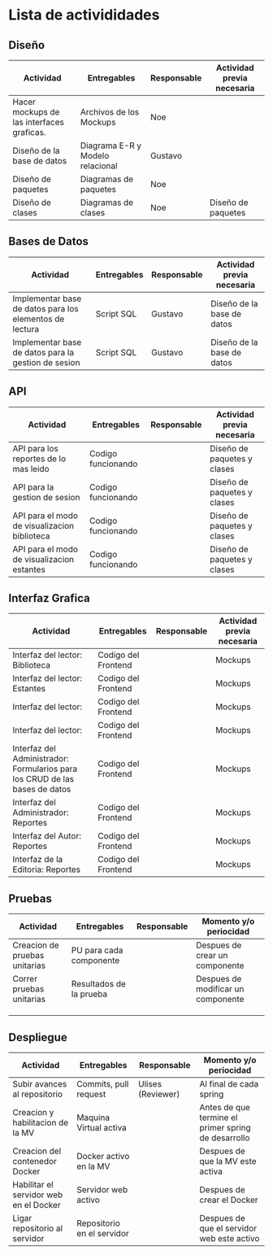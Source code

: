 * Lista de activididades

** Diseño

|-------------------------------------------+----------------------------------+-------------+----------------------------|
| Actividad                                 | Entregables                      | Responsable | Actividad previa necesaria |
|-------------------------------------------+----------------------------------+-------------+----------------------------|
| Hacer mockups de las interfaces graficas. | Archivos de los Mockups          | Noe         |                            |
| Diseño de la base de datos                | Diagrama E-R y Modelo relacional | Gustavo     |                            |
| Diseño de paquetes                        | Diagramas de paquetes            | Noe         |                            |
| Diseño de clases                          | Diagramas de clases              | Noe         | Diseño de paquetes         |
|-------------------------------------------+----------------------------------+-------------+----------------------------|

** Bases de Datos

|---------------------------------------------------------+-------------+-------------+----------------------------|
| Actividad                                               | Entregables | Responsable | Actividad previa necesaria |
|---------------------------------------------------------+-------------+-------------+----------------------------|
| Implementar base de datos para los elementos de lectura | Script SQL  | Gustavo     | Diseño de la base de datos |
| Implementar base de datos para la gestion de sesion     | Script SQL  | Gustavo     | Diseño de la base de datos |
|---------------------------------------------------------+-------------+-------------+----------------------------|

** API

|----------------------------------------------+--------------------+-------------+-----------------------------|
| Actividad                                    | Entregables        | Responsable | Actividad previa necesaria  |
|----------------------------------------------+--------------------+-------------+-----------------------------|
| API para los reportes de lo mas leido        | Codigo funcionando |             | Diseño de paquetes y clases |
| API para la gestion de sesion                | Codigo funcionando |             | Diseño de paquetes y clases |
| API para el modo de visualizacion biblioteca | Codigo funcionando |             | Diseño de paquetes y clases |
| API para el modo de visualizacion estantes   | Codigo funcionando |             | Diseño de paquetes y clases |
|----------------------------------------------+--------------------+-------------+-----------------------------|

** Interfaz Grafica

|-----------------------------------------------------------------------------+---------------------+-------------+----------------------------|
| Actividad                                                                   | Entregables         | Responsable | Actividad previa necesaria |
|-----------------------------------------------------------------------------+---------------------+-------------+----------------------------|
| Interfaz del lector: Biblioteca                                             | Codigo del Frontend |             | Mockups                    |
| Interfaz del lector: Estantes                                               | Codigo del Frontend |             | Mockups                    |
| Interfaz del lector:                                                        | Codigo del Frontend |             | Mockups                    |
| Interfaz del lector:                                                        | Codigo del Frontend |             | Mockups                    |
| Interfaz del Administrador: Formularios para los CRUD de las bases de datos | Codigo del Frontend |             | Mockups                    |
| Interfaz del Administrador: Reportes                                        | Codigo del Frontend |             | Mockups                    |
| Interfaz del Autor: Reportes                                                | Codigo del Frontend |             | Mockups                    |
| Interfaz de la Editoria: Reportes                                           | Codigo del Frontend |             | Mockups                    |
|-----------------------------------------------------------------------------+---------------------+-------------+----------------------------|

** Pruebas

|-------------------------------+-------------------------+-------------+------------------------------------|
| Actividad                     | Entregables             | Responsable | Momento y/o periocidad             |
|-------------------------------+-------------------------+-------------+------------------------------------|
| Creacion de pruebas unitarias | PU para cada componente |             | Despues de crear un componente     |
| Correr pruebas unitarias      | Resultados de la prueba |             | Despues de modificar un componente |
|                               |                         |             |                                    |
|                               |                         |             |                                    |
|                               |                         |             |                                    |
|-------------------------------+-------------------------+-------------+------------------------------------|

** Despliegue

|----------------------------------------+----------------------------+-------------------+-----------------------------------------------------|
| Actividad                              | Entregables                | Responsable       | Momento y/o periocidad                              |
|----------------------------------------+----------------------------+-------------------+-----------------------------------------------------|
| Subir avances al repositorio           | Commits, pull request      | Ulises (Reviewer) | Al final de cada spring                             |
| Creacion y habilitacion de la MV       | Maquina Virtual activa     |                   | Antes de que termine el primer spring de desarrollo |
| Creacion del contenedor Docker         | Docker activo en la MV     |                   | Despues de que la MV este activa                    |
| Habilitar el servidor web en el Docker | Servidor web activo        |                   | Despues de crear el Docker                          |
| Ligar repositorio al servidor          | Repositorio en el servidor |                   | Despues de que el servidor web este activo          |
|----------------------------------------+----------------------------+-------------------+-----------------------------------------------------|
